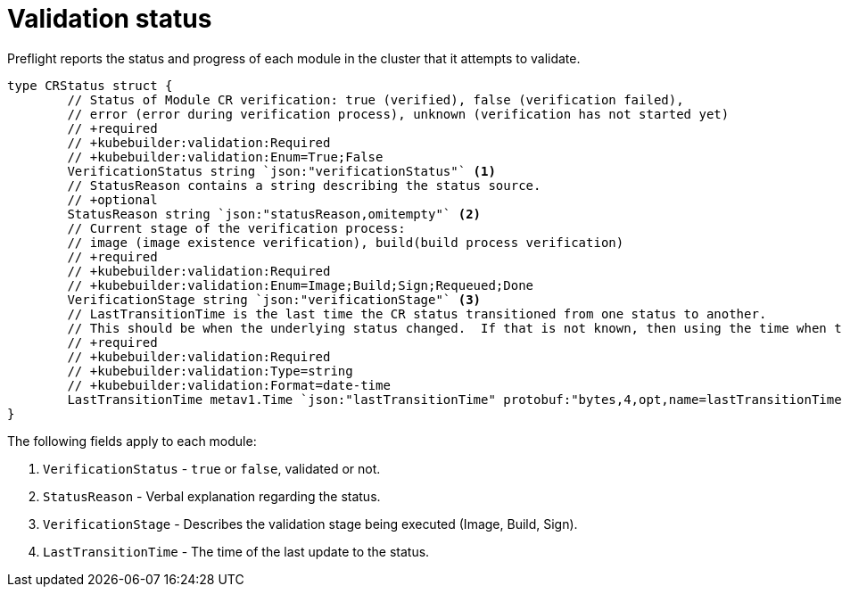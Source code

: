 // Module included in the following assemblies:
//
// * updating/kmm-preflight-validation.adoc

:_content-type: CONCEPT
[id="kmm-validation-status_{context}"]
= Validation status

Preflight reports the status and progress of each module in the cluster that it attempts to
validate.

[source,terminal]
----
type CRStatus struct {
	// Status of Module CR verification: true (verified), false (verification failed),
	// error (error during verification process), unknown (verification has not started yet)
	// +required
	// +kubebuilder:validation:Required
	// +kubebuilder:validation:Enum=True;False
	VerificationStatus string `json:"verificationStatus"` <1>
	// StatusReason contains a string describing the status source.
	// +optional
	StatusReason string `json:"statusReason,omitempty"` <2>
	// Current stage of the verification process:
	// image (image existence verification), build(build process verification)
	// +required
	// +kubebuilder:validation:Required
	// +kubebuilder:validation:Enum=Image;Build;Sign;Requeued;Done
	VerificationStage string `json:"verificationStage"` <3>
	// LastTransitionTime is the last time the CR status transitioned from one status to another.
	// This should be when the underlying status changed.  If that is not known, then using the time when the API field changed is acceptable.
	// +required
	// +kubebuilder:validation:Required
	// +kubebuilder:validation:Type=string
	// +kubebuilder:validation:Format=date-time
	LastTransitionTime metav1.Time `json:"lastTransitionTime" protobuf:"bytes,4,opt,name=lastTransitionTime"` <4>
}
----

The following fields apply to each module:

<1> `VerificationStatus` - `true` or `false`, validated or not.

<2> `StatusReason` - Verbal explanation regarding the status.

<3> `VerificationStage` - Describes the validation stage being executed (Image, Build, Sign).

<4> `LastTransitionTime` - The time of the last update to the status.
